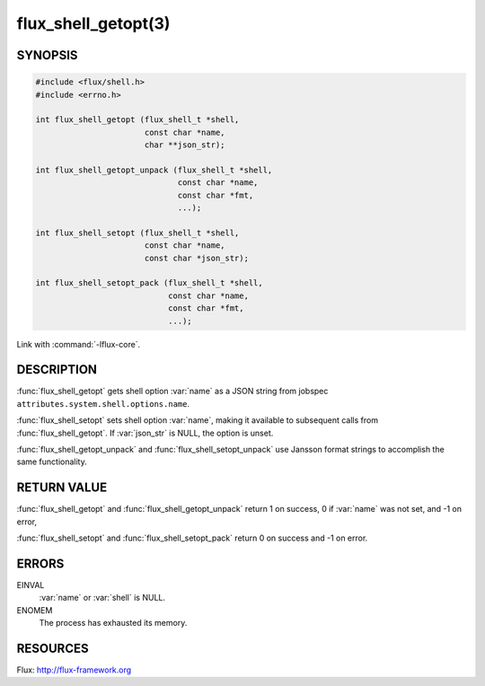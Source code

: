 ====================
flux_shell_getopt(3)
====================

.. default-domain:: c

SYNOPSIS
========

.. code-block:: c

   #include <flux/shell.h>
   #include <errno.h>

   int flux_shell_getopt (flux_shell_t *shell,
                          const char *name,
                          char **json_str);

   int flux_shell_getopt_unpack (flux_shell_t *shell,
                                 const char *name,
                                 const char *fmt,
                                 ...);

   int flux_shell_setopt (flux_shell_t *shell,
                          const char *name,
                          const char *json_str);

   int flux_shell_setopt_pack (flux_shell_t *shell,
                               const char *name,
                               const char *fmt,
                               ...);

Link with :command:`-lflux-core`.

DESCRIPTION
===========

:func:`flux_shell_getopt` gets shell option :var:`name` as a JSON string from
jobspec ``attributes.system.shell.options.name``.

:func:`flux_shell_setopt` sets shell option :var:`name`, making it available to
subsequent calls from :func:`flux_shell_getopt`. If :var:`json_str` is NULL,
the option is unset.

:func:`flux_shell_getopt_unpack` and :func:`flux_shell_setopt_unpack` use
Jansson format strings to accomplish the same functionality.


RETURN VALUE
============

:func:`flux_shell_getopt` and :func:`flux_shell_getopt_unpack` return 1 on
success, 0 if :var:`name` was not set, and -1 on error,

:func:`flux_shell_setopt` and :func:`flux_shell_setopt_pack` return 0 on
success and -1 on error.


ERRORS
======

EINVAL
   :var:`name` or :var:`shell` is NULL.

ENOMEM
   The process has exhausted its memory.


RESOURCES
=========

Flux: http://flux-framework.org
